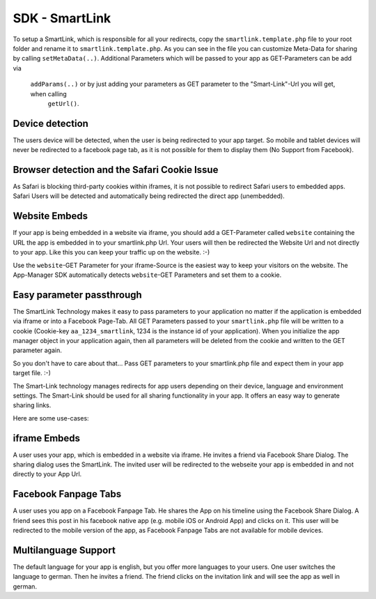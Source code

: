 SDK - SmartLink
===============

To setup a SmartLink, which is responsible for all your redirects, copy the ``smartlink.template.php`` file to your root
folder and rename it to ``smartlink.template.php``. As you can see in the file you can customize Meta-Data for sharing
by calling ``setMetaData(..)``. Additional Parameters which will be passed to your app as GET-Parameters can be add via
 ``addParams(..)`` or by just adding your parameters as GET parameter to the "Smart-Link"-Url you will get, when calling
  ``getUrl()``.


Device detection
~~~~~~~~~~~~~~~~

The users device will be detected, when the user is being redirected to your app target. So mobile and tablet devices
will never be redirected to a facebook page tab, as it is not possible for them to display them (No Support from Facebook).


Browser detection and the Safari Cookie Issue
~~~~~~~~~~~~~~~~~~~~~~~~~~~~~~~~~~~~~~~~~~~~~

As Safari is blocking third-party cookies within iframes, it is not possible to redirect Safari users to embedded apps.
Safari Users will be detected and automatically being redirected the direct app (unembedded).


Website Embeds
~~~~~~~~~~~~~~

If your app is being embedded in a website via iframe, you should add a GET-Parameter called ``website`` containing the URL
the app is embedded in to your smartlink.php Url. Your users will then be redirected the Website Url and not directly to
your app. Like this you can keep your traffic up on the website. :-)

Use the ``website``-GET Parameter for your iframe-Source is the easiest way to keep your visitors on the website. The
App-Manager SDK automatically detects ``website``-GET Parameters and set them to a cookie.


Easy parameter passthrough
~~~~~~~~~~~~~~~~~~~~~~~~~~

The SmartLink Technology makes it easy to pass parameters to your application no matter if the application is embedded
via iframe or into a Facebook Page-Tab.
All GET Parameters passed to your ``smartlink.php`` file will be written to a cookie (Cookie-key ``aa_1234_smartlink``, 1234
is the instance id of your application). When you initialize the app manager object in your application again, then all
parameters will be deleted from the cookie and written to the GET parameter again.

So you don't have to care about that... Pass GET parameters to your smartlink.php file and expect them in your app
target file. :-)

The Smart-Link technology manages redirects for app users depending on their device, language and environment settings.
The Smart-Link should be used for all sharing functionality in your app. It offers an easy way to generate sharing
links.

Here are some use-cases:


iframe Embeds
~~~~~~~~~~~~~

A user uses your app, which is embedded in a website via iframe. He invites a friend via Facebook Share Dialog.
The sharing dialog uses the SmartLink. The invited user will be redirected to the webseite your app is embedded in and
not directly to your App Url.


Facebook Fanpage Tabs
~~~~~~~~~~~~~~~~~~~~~

A user uses you app on a Facebook Fanpage Tab. He shares the App on his timeline using the Facebook Share Dialog.
A friend sees this post in his facebook native app (e.g. mobile iOS or Android App) and clicks on it. This user will
be redirected to the mobile version of the app, as Facebook Fanpage Tabs are not available for mobile devices.


Multilanguage Support
~~~~~~~~~~~~~~~~~~~~~

The default language for your app is english, but you offer more languages to your users. One user switches the language
to german. Then he invites a friend. The friend clicks on the invitation link and will see the app as well in german.